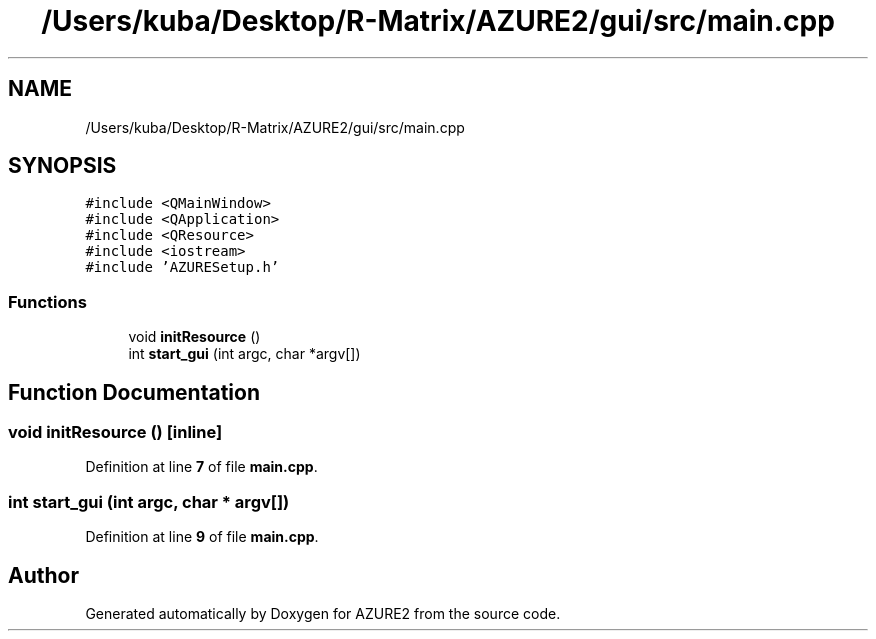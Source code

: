 .TH "/Users/kuba/Desktop/R-Matrix/AZURE2/gui/src/main.cpp" 3AZURE2" \" -*- nroff -*-
.ad l
.nh
.SH NAME
/Users/kuba/Desktop/R-Matrix/AZURE2/gui/src/main.cpp
.SH SYNOPSIS
.br
.PP
\fC#include <QMainWindow>\fP
.br
\fC#include <QApplication>\fP
.br
\fC#include <QResource>\fP
.br
\fC#include <iostream>\fP
.br
\fC#include 'AZURESetup\&.h'\fP
.br

.SS "Functions"

.in +1c
.ti -1c
.RI "void \fBinitResource\fP ()"
.br
.ti -1c
.RI "int \fBstart_gui\fP (int argc, char *argv[])"
.br
.in -1c
.SH "Function Documentation"
.PP 
.SS "void initResource ()\fC [inline]\fP"

.PP
Definition at line \fB7\fP of file \fBmain\&.cpp\fP\&.
.SS "int start_gui (int argc, char * argv[])"

.PP
Definition at line \fB9\fP of file \fBmain\&.cpp\fP\&.
.SH "Author"
.PP 
Generated automatically by Doxygen for AZURE2 from the source code\&.
